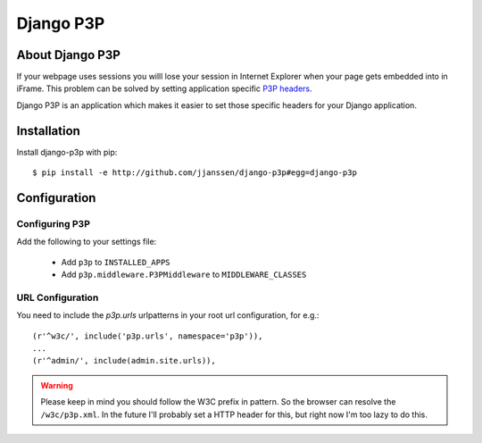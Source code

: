 Django P3P
==========

About Django P3P
----------------
If your webpage uses sessions you willl lose your session in Internet Explorer when your page gets embedded into in iFrame. This problem can be solved by setting application specific `P3P headers <http://en.wikipedia.org/wiki/P3P>`_.

Django P3P is an application which makes it easier to set those specific headers for your Django application. 

.. This package includes the IBM P3P Policy Editor for determining the exact headers you want to use. http://www.w3.org/P3P/imp/IBM/


Installation
------------

Install django-p3p with pip::

    $ pip install -e http://github.com/jjanssen/django-p3p#egg=django-p3p
    
    
Configuration
-------------

Configuring P3P
^^^^^^^^^^^^^^^

Add the following to your settings file:

    * Add ``p3p`` to ``INSTALLED_APPS``
    * Add ``p3p.middleware.P3PMiddleware`` to ``MIDDLEWARE_CLASSES``
    
URL Configuration
^^^^^^^^^^^^^^^^^

You need to include the `p3p.urls` urlpatterns in your root url configuration, for e.g.::

    (r'^w3c/', include('p3p.urls', namespace='p3p')),
    ...
    (r'^admin/', include(admin.site.urls)),
    
    
.. warning::

    Please keep in mind you should follow the W3C prefix in pattern. So the browser can resolve the ``/w3c/p3p.xml``. In the future I'll probably set a HTTP header for this, but right now I'm too lazy to do this.